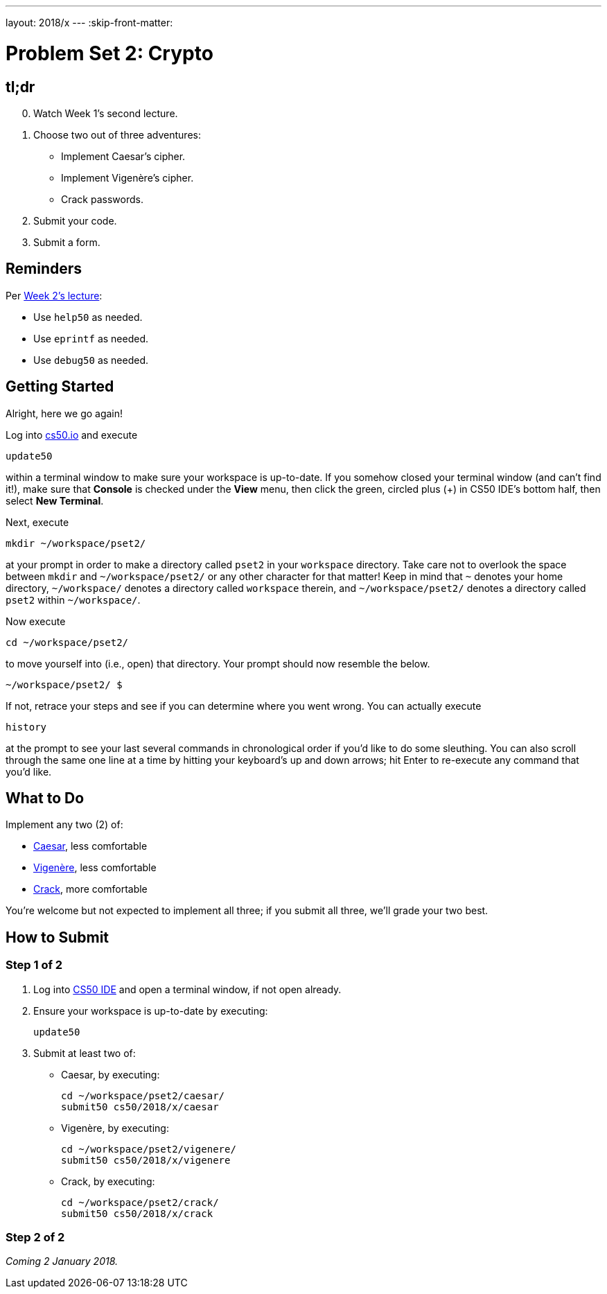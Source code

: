 ---
layout: 2018/x
---
:skip-front-matter:

= Problem Set 2: Crypto

== tl;dr
 
[start=0]
. Watch Week 1's second lecture.
. Choose two out of three adventures:
+
--
* Implement Caesar's cipher.
* Implement Vigenère's cipher.
* Crack passwords.
--
+
. Submit your code.
. Submit a form.

== Reminders

Per https://video.cs50.net/2018/x/lectures/2[Week 2's lecture]:

* Use `help50` as needed.
* Use `eprintf` as needed.
* Use `debug50` as needed.

== Getting Started

Alright, here we go again!

Log into https://cs50.io/[cs50.io] and execute

[source]
----
update50
----

within a terminal window to make sure your workspace is up-to-date. If you somehow closed your terminal window (and can't find it!), make sure that *Console* is checked under the *View* menu, then click the green, circled plus (+) in CS50 IDE's bottom half, then select *New Terminal*.

Next, execute

[source]
----
mkdir ~/workspace/pset2/
----

at your prompt in order to make a directory called `pset2` in your `workspace` directory. Take care not to overlook the space between `mkdir` and `~/workspace/pset2/` or any other character for that matter!  Keep in mind that `~` denotes your home directory, `~/workspace/` denotes a directory called `workspace` therein, and `~/workspace/pset2/` denotes a directory called `pset2` within `~/workspace/`.

Now execute

[source]
----
cd ~/workspace/pset2/
----

to move yourself into (i.e., open) that directory. Your prompt should now resemble the below.

[source]
----
~/workspace/pset2/ $
----

If not, retrace your steps and see if you can determine where you went wrong. You can actually execute

[source,bash]
----
history
----

at the prompt to see your last several commands in chronological order if you'd like to do some sleuthing. You can also scroll through the same one line at a time by hitting your keyboard's up and down arrows; hit Enter to re-execute any command that you'd like. 

== What to Do

Implement any two (2) of:

* link:caesar/caesar.html[Caesar], less comfortable
* link:vigenere/vigenere.html[Vigenère], less comfortable
* link:crack/crack.html[Crack], more comfortable

You're welcome but not expected to implement all three; if you submit all three, we'll grade your two best.

== How to Submit

=== Step 1 of 2

. Log into https://cs50.io/[CS50 IDE] and open a terminal window, if not open already.
. Ensure your workspace is up-to-date by executing:
+
[source]
----
update50
----
. Submit at least two of:
+
--
* Caesar, by executing:
+
[source]
----
cd ~/workspace/pset2/caesar/
submit50 cs50/2018/x/caesar
----
* Vigenère, by executing:
+
[source]
----
cd ~/workspace/pset2/vigenere/
submit50 cs50/2018/x/vigenere
----
* Crack, by executing:
+
[source]
----
cd ~/workspace/pset2/crack/
submit50 cs50/2018/x/crack
----
--

=== Step 2 of 2
 
_Coming 2 January 2018._

//// 
Submit https://forms.cs50.net/2018/x/psets/2[]!
 
This was Problem Set 2.
////
